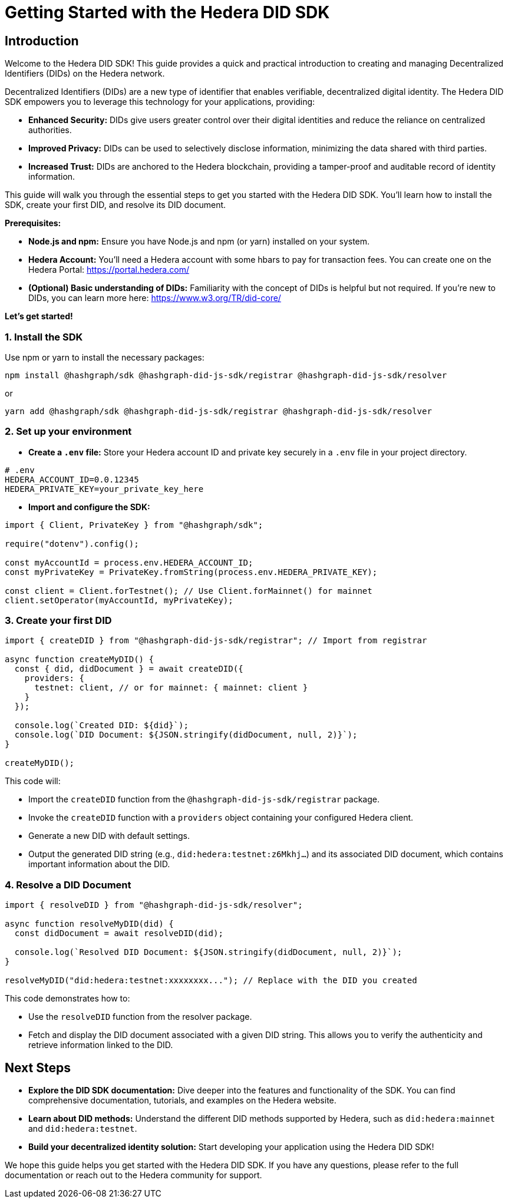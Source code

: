 = Getting Started with the Hedera DID SDK

== Introduction

Welcome to the Hedera DID SDK! This guide provides a quick and practical introduction to creating and managing Decentralized Identifiers (DIDs) on the Hedera network.

Decentralized Identifiers (DIDs) are a new type of identifier that enables verifiable, decentralized digital identity.  The Hedera DID SDK empowers you to leverage this technology for your applications, providing:

* **Enhanced Security:** DIDs give users greater control over their digital identities and reduce the reliance on centralized authorities.
* **Improved Privacy:**  DIDs can be used to selectively disclose information, minimizing the data shared with third parties.
* **Increased Trust:**  DIDs are anchored to the Hedera blockchain, providing a tamper-proof and auditable record of identity information.

This guide will walk you through the essential steps to get you started with the Hedera DID SDK. You'll learn how to install the SDK, create your first DID, and resolve its DID document.

**Prerequisites:**

* **Node.js and npm:** Ensure you have Node.js and npm (or yarn) installed on your system.
* **Hedera Account:** You'll need a Hedera account with some hbars to pay for transaction fees. You can create one on the Hedera Portal: https://portal.hedera.com/
* **(Optional) Basic understanding of DIDs:** Familiarity with the concept of DIDs is helpful but not required. If you're new to DIDs, you can learn more here: https://www.w3.org/TR/did-core/


**Let's get started!**

=== 1. Install the SDK

Use npm or yarn to install the necessary packages:

[source,bash]
----
npm install @hashgraph/sdk @hashgraph-did-js-sdk/registrar @hashgraph-did-js-sdk/resolver
----

or

[source,bash]
----
yarn add @hashgraph/sdk @hashgraph-did-js-sdk/registrar @hashgraph-did-js-sdk/resolver
----

=== 2.  Set up your environment

* **Create a `.env` file:**  Store your Hedera account ID and private key securely in a `.env` file in your project directory.

[source,bash]
----
# .env
HEDERA_ACCOUNT_ID=0.0.12345 
HEDERA_PRIVATE_KEY=your_private_key_here
----

* **Import and configure the SDK:**

[source,javascript]
----
import { Client, PrivateKey } from "@hashgraph/sdk";

require("dotenv").config();

const myAccountId = process.env.HEDERA_ACCOUNT_ID;
const myPrivateKey = PrivateKey.fromString(process.env.HEDERA_PRIVATE_KEY);

const client = Client.forTestnet(); // Use Client.forMainnet() for mainnet
client.setOperator(myAccountId, myPrivateKey); 
----

=== 3. Create your first DID

[source,javascript]
----
import { createDID } from "@hashgraph-did-js-sdk/registrar"; // Import from registrar

async function createMyDID() {
  const { did, didDocument } = await createDID({
    providers: {
      testnet: client, // or for mainnet: { mainnet: client }
    }
  });

  console.log(`Created DID: ${did}`);
  console.log(`DID Document: ${JSON.stringify(didDocument, null, 2)}`);
}

createMyDID();
----

This code will:

* Import the `createDID` function from the `@hashgraph-did-js-sdk/registrar` package.
* Invoke the `createDID` function with a `providers` object containing your configured Hedera client.
* Generate a new DID with default settings.
* Output the generated DID string (e.g., `did:hedera:testnet:z6Mkhj...`) and its associated DID document, which contains important information about the DID.

=== 4. Resolve a DID Document

[source,javascript]
----
import { resolveDID } from "@hashgraph-did-js-sdk/resolver";

async function resolveMyDID(did) {
  const didDocument = await resolveDID(did);

  console.log(`Resolved DID Document: ${JSON.stringify(didDocument, null, 2)}`);
}

resolveMyDID("did:hedera:testnet:xxxxxxxx..."); // Replace with the DID you created
----

This code demonstrates how to:

* Use the `resolveDID` function from the resolver package.
* Fetch and display the DID document associated with a given DID string. This allows you to verify the authenticity and retrieve information linked to the DID.

== Next Steps

* **Explore the DID SDK documentation:**  Dive deeper into the features and functionality of the SDK. You can find comprehensive documentation, tutorials, and examples on the Hedera website.
* **Learn about DID methods:** Understand the different DID methods supported by Hedera, such as `did:hedera:mainnet` and `did:hedera:testnet`.
* **Build your decentralized identity solution:** Start developing your application using the Hedera DID SDK!

We hope this guide helps you get started with the Hedera DID SDK. If you have any questions, please refer to the full documentation or reach out to the Hedera community for support.